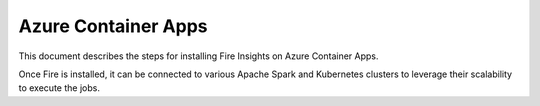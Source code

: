 Azure Container Apps
=====================

This document describes the steps for installing Fire Insights on Azure Container Apps.

Once Fire is installed, it can be connected to various Apache Spark and Kubernetes clusters to leverage their scalability to execute the jobs.

